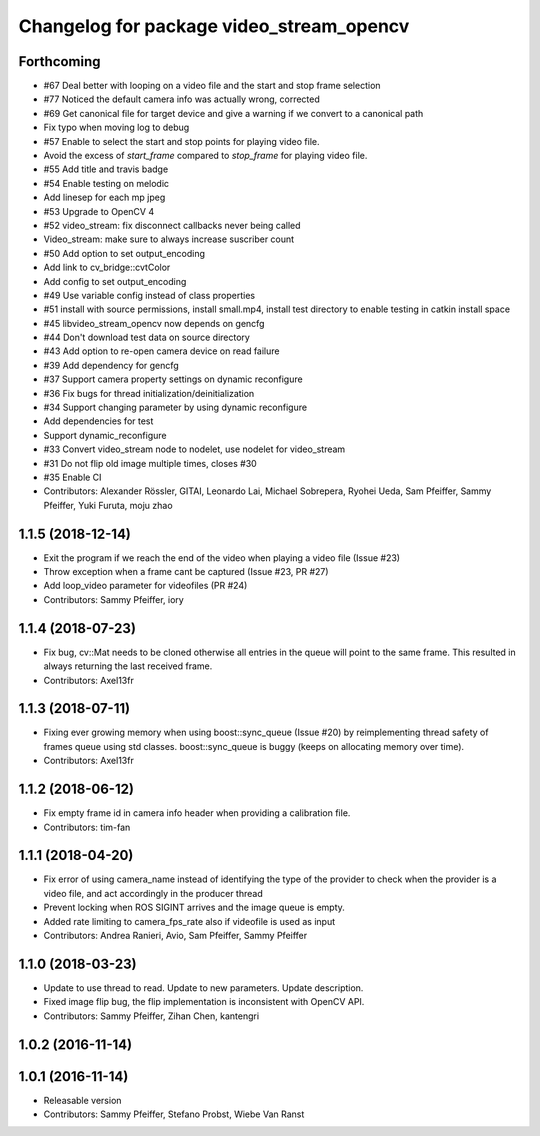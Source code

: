 ^^^^^^^^^^^^^^^^^^^^^^^^^^^^^^^^^^^^^^^^^
Changelog for package video_stream_opencv
^^^^^^^^^^^^^^^^^^^^^^^^^^^^^^^^^^^^^^^^^

Forthcoming
-----------
* #67 Deal better with looping on a video file and the start and stop frame selection
* #77 Noticed the default camera info was actually wrong, corrected
* #69 Get canonical file for target device and give a warning if we convert to a canonical path
* Fix typo when moving log to debug
* #57 Enable to select the start and stop points for playing video file.
* Avoid the excess of `start_frame` compared to `stop_frame` for playing video file.
* #55 Add title and travis badge
* #54 Enable testing on melodic
* Add linesep for each mp jpeg
* #53 Upgrade to OpenCV 4
* #52 video_stream: fix disconnect callbacks never being called
* Video_stream: make sure to always increase suscriber count
* #50 Add option to set output_encoding
* Add link to cv_bridge::cvtColor
* Add config to set output_encoding
* #49 Use variable config instead of class properties
* #51 install with source permissions, install small.mp4, install test directory to enable testing in catkin install space
* #45 libvideo_stream_opencv now depends on gencfg
* #44 Don't download test data on source directory
* #43 Add option to re-open camera device on read failure
* #39 Add dependency for gencfg
* #37 Support camera property settings on dynamic reconfigure
* #36 Fix bugs for thread initialization/deinitialization
* #34 Support changing parameter by using dynamic reconfigure
* Add dependencies for test
* Support dynamic_reconfigure
* #33 Convert video_stream node to nodelet, use nodelet for video_stream
* #31 Do not flip old image multiple times, closes #30
* #35 Enable CI
* Contributors: Alexander Rössler, GITAI, Leonardo Lai, Michael Sobrepera, Ryohei Ueda, Sam Pfeiffer, Sammy Pfeiffer, Yuki Furuta, moju zhao

1.1.5 (2018-12-14)
------------------
* Exit the program if we reach the end of the video when playing a video file (Issue #23)
* Throw exception when a frame cant be captured (Issue #23, PR #27)
* Add loop_video parameter for videofiles (PR #24)
* Contributors: Sammy Pfeiffer, iory

1.1.4 (2018-07-23)
------------------
* Fix bug, cv::Mat needs to be cloned otherwise all entries in the queue will point to the same frame. This resulted in always returning the last received frame.
* Contributors: Axel13fr

1.1.3 (2018-07-11)
------------------
* Fixing ever growing memory when using boost::sync_queue (Issue #20) by reimplementing thread safety of frames queue using std classes. boost::sync_queue is buggy (keeps on allocating memory over time).
* Contributors: Axel13fr

1.1.2 (2018-06-12)
------------------
* Fix empty frame id in camera info header when providing a calibration file.
* Contributors: tim-fan

1.1.1 (2018-04-20)
------------------
* Fix error of using camera_name instead of identifying the type of the provider
  to check when the provider is a video file, and act accordingly in the producer thread
* Prevent locking when ROS SIGINT arrives and the image queue is empty.
* Added rate limiting to camera_fps_rate also if videofile is used as input
* Contributors: Andrea Ranieri, Avio, Sam Pfeiffer, Sammy Pfeiffer

1.1.0 (2018-03-23)
------------------
* Update to use thread to read.
  Update to new parameters.
  Update description.
* Fixed image flip bug, the flip implementation is inconsistent with OpenCV API.
* Contributors: Sammy Pfeiffer, Zihan Chen, kantengri

1.0.2 (2016-11-14)
------------------

1.0.1 (2016-11-14)
------------------
* Releasable version
* Contributors: Sammy Pfeiffer, Stefano Probst, Wiebe Van Ranst
